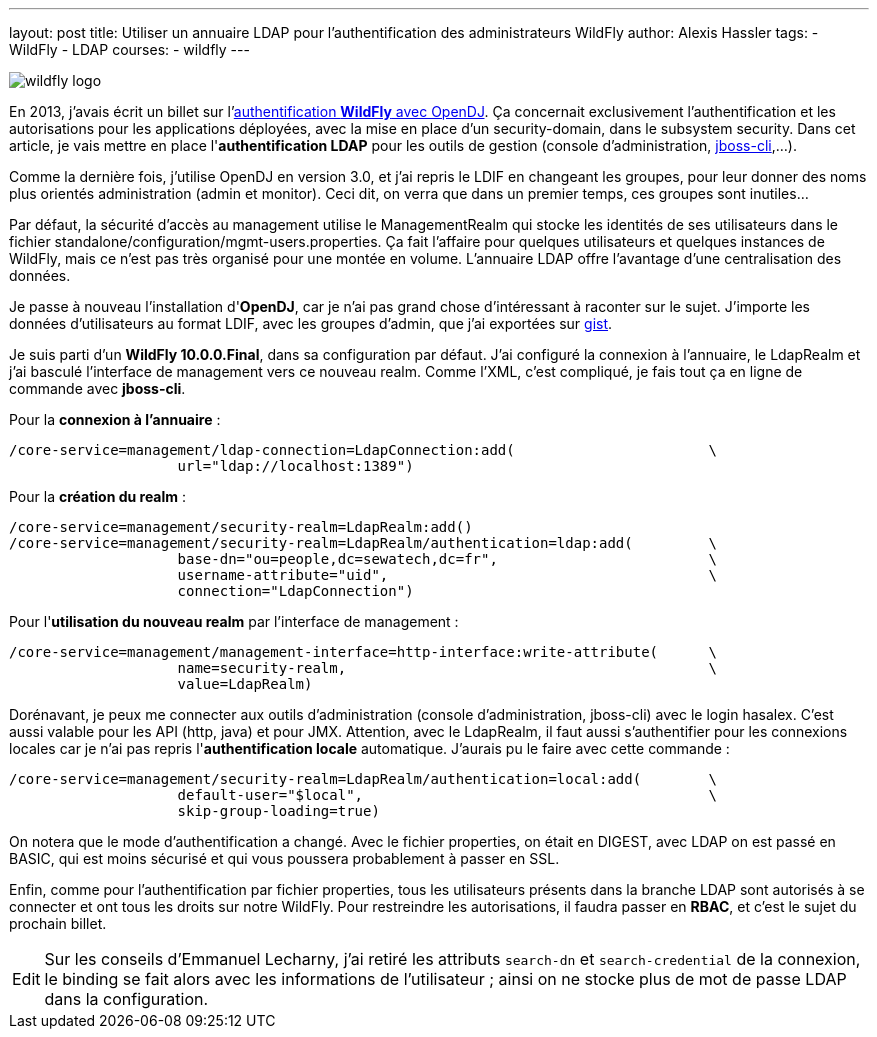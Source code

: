 ---
layout: post
title: Utiliser un annuaire LDAP pour l'authentification des administrateurs WildFly
author: Alexis Hassler
tags:
- WildFly
- LDAP
courses:
- wildfly
---

image::/images/wildfly/wildfly-logo.png[role="right"]
En 2013, j'avais écrit un billet sur l'link:/2013/06/23/authentification-wildfly-avec-opendj.html[authentification *WildFly* avec OpenDJ]. 
Ça concernait exclusivement l'authentification et les autorisations pour les applications déployées, avec la mise en place d'un security-domain, dans le subsystem security. 
Dans cet article, je vais mettre en place l'*authentification LDAP* pour les outils de gestion (console d'administration, link:https://www.jtips.info/index.php?title=WildFly/cli[jboss-cli],...).

Comme la dernière fois, j'utilise OpenDJ en version 3.0, et j'ai repris le LDIF en changeant les groupes, pour leur donner des noms plus orientés administration (admin et monitor). 
Ceci dit, on verra que dans un premier temps, ces groupes sont inutiles...

// <!--more-->
Par défaut, la sécurité d'accès au management utilise le ManagementRealm qui stocke les identités de ses utilisateurs dans le fichier standalone/configuration/mgmt-users.properties. 
Ça fait l'affaire pour quelques utilisateurs et quelques instances de WildFly, mais ce n'est pas très organisé pour une montée en volume. 
L'annuaire LDAP offre l'avantage d'une centralisation des données.

Je passe à nouveau l'installation d'*OpenDJ*, car je n'ai pas grand chose d'intéressant à raconter sur le sujet. 
J'importe les données d'utilisateurs au format LDIF, avec les groupes d'admin, que j'ai exportées sur link:https://gist.github.com/hasalex/a5ffd764485540c4fdff[gist]. 

Je suis parti d'un *WildFly 10.0.0.Final*, dans sa configuration par défaut. 
J'ai configuré la connexion à l'annuaire, le LdapRealm et j'ai basculé l'interface de management vers ce nouveau realm. 
Comme l'XML, c'est compliqué, je fais tout ça en ligne de commande avec *jboss-cli*. 

Pour la *connexion à l'annuaire* : 

[source.width-80,  bash, subs="verbatim,quotes"]
----
/core-service=management/ldap-connection=LdapConnection:add(                       \
                    url="ldap://localhost:1389")      
----

Pour la *création du realm* : 

[source.width-80,  bash, subs="verbatim,quotes"]
----
/core-service=management/security-realm=LdapRealm:add()
/core-service=management/security-realm=LdapRealm/authentication=ldap:add(         \
                    base-dn="ou=people,dc=sewatech,dc=fr",                         \
                    username-attribute="uid",                                      \
                    connection="LdapConnection")
----

Pour l'*utilisation du nouveau realm* par l'interface de management : 

[source.width-80,  bash, subs="verbatim,quotes"]
----
/core-service=management/management-interface=http-interface:write-attribute(      \
                    name=security-realm,                                           \
                    value=LdapRealm)
----

Dorénavant, je peux me connecter aux outils d'administration (console d'administration, jboss-cli) avec le login hasalex. 
C'est aussi valable pour les API (http, java) et pour JMX. Attention, avec le LdapRealm, il faut aussi s'authentifier pour les connexions locales car je n'ai pas repris l'*authentification locale* automatique. 
J'aurais pu le faire avec cette commande : 

[source.width-80,  bash, subs="verbatim,quotes"]
----
/core-service=management/security-realm=LdapRealm/authentication=local:add(        \
                    default-user="$local",                                         \
                    skip-group-loading=true)
----

On notera que le mode d'authentification a changé. 
Avec le fichier properties, on était en DIGEST, avec LDAP on est passé en BASIC, qui est moins sécurisé et qui vous poussera probablement à passer en SSL. 

Enfin, comme pour l'authentification par fichier properties, tous les utilisateurs présents dans la branche LDAP sont autorisés à se connecter et ont tous les droits sur notre WildFly. 
Pour restreindre les autorisations, il faudra passer en *RBAC*, et c'est le sujet du prochain billet. 

[NOTE.edit, caption="Edit"]
====
Sur les conseils d'Emmanuel Lecharny, j'ai retiré les attributs `search-dn` et `search-credential` de la connexion, le binding se fait alors avec les informations de l'utilisateur ; 
ainsi on ne stocke plus de mot de passe LDAP dans la configuration. 
====
